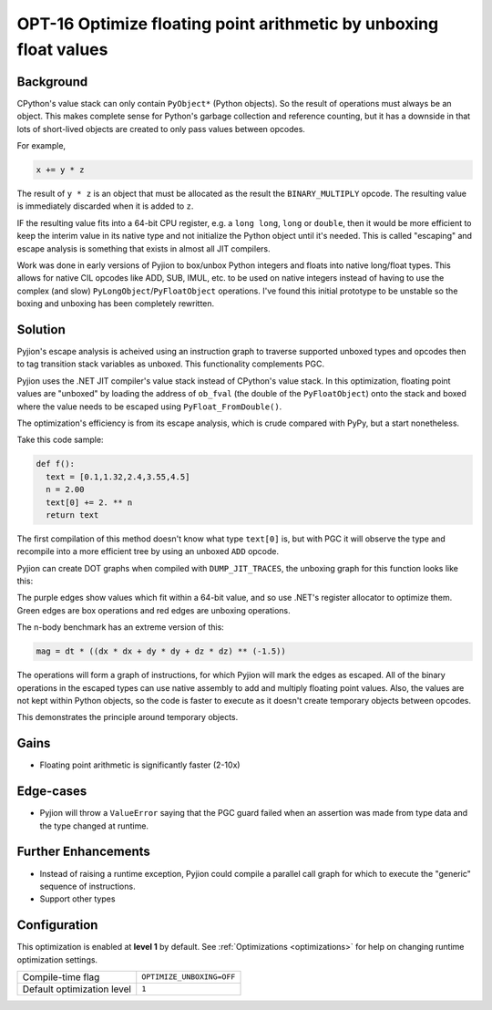 .. _OPT-16:

OPT-16 Optimize floating point arithmetic by unboxing float values
==================================================================

Background
----------

CPython's value stack can only contain ``PyObject*`` (Python objects). So the result of operations must always be an object. This makes complete sense for Python's
garbage collection and reference counting, but it has a downside in that lots of short-lived objects are created to only pass values between opcodes.

For example,

.. code-block:: Python

  x += y * z

The result of ``y * z`` is an object that must be allocated as the result the ``BINARY_MULTIPLY`` opcode. The resulting value is immediately discarded when it is added to ``z``.

IF the resulting value fits into a 64-bit CPU register, e.g. a ``long long``, ``long`` or ``double``, then it would be more efficient to keep the interim value
in its native type and not initialize the Python object until it's needed. This is called "escaping" and escape analysis is something that exists in almost all JIT compilers.

Work was done in early versions of Pyjion to box/unbox Python integers and floats into native long/float types. This allows for native CIL opcodes like ADD, SUB, IMUL, etc. to be used
on native integers instead of having to use the complex (and slow) ``PyLongObject``/``PyFloatObject`` operations.
I've found this initial prototype to be unstable so the boxing and unboxing has been completely rewritten.

Solution
--------

Pyjion's escape analysis is acheived using an instruction graph to traverse supported unboxed types and opcodes then to tag transition stack variables as unboxed.
This functionality complements PGC.

Pyjion uses the .NET JIT compiler's value stack instead of CPython's value stack. In this optimization, floating point values are "unboxed" by loading the address of ``ob_fval`` (the double of the ``PyFloatObject``) onto the stack
and boxed where the value needs to be escaped using ``PyFloat_FromDouble()``.

The optimization's efficiency is from its escape analysis, which is crude compared with PyPy, but a start nonetheless.

Take this code sample:

.. code-block:: Python

    def f():
      text = [0.1,1.32,2.4,3.55,4.5]
      n = 2.00
      text[0] += 2. ** n
      return text

The first compilation of this method doesn't know what type ``text[0]`` is, but with PGC it will observe the type and recompile into a more efficient tree by using an unboxed ``ADD`` opcode.

Pyjion can create DOT graphs when compiled with ``DUMP_JIT_TRACES``, the unboxing graph for this function looks like this:

.. image:: ../_static/inplace_subscr.png

The purple edges show values which fit within a 64-bit value, and so use .NET's register allocator to optimize them.
Green edges are box operations and red edges are unboxing operations.

The n-body benchmark has an extreme version of this:

.. code-block:: Python

    mag = dt * ((dx * dx + dy * dy + dz * dz) ** (-1.5))

The operations will form a graph of instructions, for which Pyjion will mark the edges as escaped. All of the binary operations in the escaped types can use native assembly
to add and multiply floating point values.
Also, the values are not kept within Python objects, so the code is faster to execute as it doesn't create temporary objects between opcodes.

.. image:: ../_static/complex_math.png

This demonstrates the principle around temporary objects.

Gains
-----

* Floating point arithmetic is significantly faster (2-10x)

Edge-cases
----------

* Pyjion will throw a ``ValueError`` saying that the PGC guard failed when an assertion was made from type data and the type changed at runtime.

Further Enhancements
--------------------

* Instead of raising a runtime exception, Pyjion could compile a parallel call graph for which to execute the "generic" sequence of instructions.
* Support other types

Configuration
-------------

This optimization is enabled at **level 1** by default. See :ref:`Optimizations <optimizations>` for help on changing runtime optimization settings.

+------------------------------+---------------------------------------+
| Compile-time flag            |  ``OPTIMIZE_UNBOXING=OFF``            |
+------------------------------+---------------------------------------+
| Default optimization level   |  ``1``                                |
+------------------------------+---------------------------------------+
